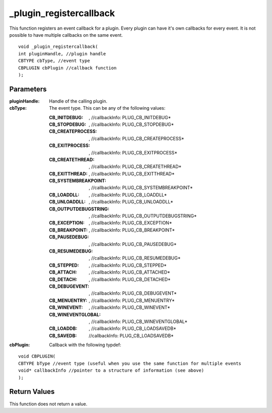 ========================
_plugin_registercallback
========================
This function registers an event callback for a plugin. Every plugin can have it's own callbacks for every event. It is not possible to have multiple callbacks on the same event.

::

    void _plugin_registercallback(
    int pluginHandle, //plugin handle
    CBTYPE cbType, //event type
    CBPLUGIN cbPlugin //callback function
    ); 

----------
Parameters
----------

:pluginHandle: Handle of the calling plugin. 
:cbType: The event type. This can be any of the following values:

    :CB_INITDEBUG:  , //callbackInfo\: PLUG_CB_INITDEBUG*
    :CB_STOPDEBUG:  , //callbackInfo\: PLUG_CB_STOPDEBUG*
    :CB_CREATEPROCESS:  , //callbackInfo\: PLUG_CB_CREATEPROCESS*
    :CB_EXITPROCESS:  , //callbackInfo\: PLUG_CB_EXITPROCESS*
    :CB_CREATETHREAD:  , //callbackInfo\: PLUG_CB_CREATETHREAD*
    :CB_EXITTHREAD:  , //callbackInfo\: PLUG_CB_EXITTHREAD*
    :CB_SYSTEMBREAKPOINT:  , //callbackInfo\: PLUG_CB_SYSTEMBREAKPOINT*
    :CB_LOADDLL:  , //callbackInfo\: PLUG_CB_LOADDLL*
    :CB_UNLOADDLL:  , //callbackInfo\: PLUG_CB_UNLOADDLL*
    :CB_OUTPUTDEBUGSTRING:  , //callbackInfo\: PLUG_CB_OUTPUTDEBUGSTRING*
    :CB_EXCEPTION:  , //callbackInfo\: PLUG_CB_EXCEPTION*
    :CB_BREAKPOINT:  , //callbackInfo\: PLUG_CB_BREAKPOINT*
    :CB_PAUSEDEBUG:  , //callbackInfo\: PLUG_CB_PAUSEDEBUG*
    :CB_RESUMEDEBUG:  , //callbackInfo\: PLUG_CB_RESUMEDEBUG*
    :CB_STEPPED:  , //callbackInfo\: PLUG_CB_STEPPED* 
    :CB_ATTACH:  , //callbackInfo\: PLUG_CB_ATTACHED*
    :CB_DETACH:  , //callbackInfo\: PLUG_CB_DETACHED*
    :CB_DEBUGEVENT:  , //callbackInfo\: PLUG_CB_DEBUGEVENT*
    :CB_MENUENTRY:  , //callbackInfo\: PLUG_CB_MENUENTRY*
    :CB_WINEVENT:  , //callbackInfo\: PLUG_CB_WINEVENT* 
    :CB_WINEVENTGLOBAL:  , //callbackInfo\: PLUG_CB_WINEVENTGLOBAL*
    :CB_LOADDB:  , //callbackInfo\: PLUG_CB_LOADSAVEDB*
    :CB_SAVEDB:   //callbackInfo\: PLUG_CB_LOADSAVEDB*

:cbPlugin: Callback with the following typdef:

::

    void CBPLUGIN(
    CBTYPE bType //event type (useful when you use the same function for multiple events
    void* callbackInfo //pointer to a structure of information (see above)
    ); 

-------------
Return Values
-------------
This function does not return a value. 
